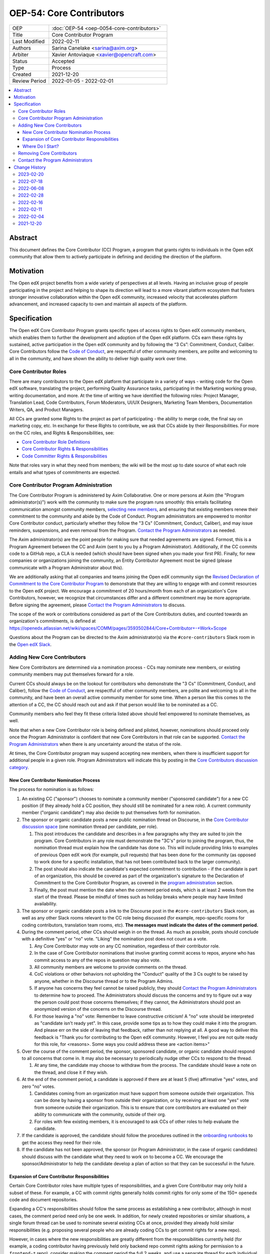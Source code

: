 OEP-54: Core Contributors
###########################
.. list-table::
   :widths: 25 75

   * - OEP
     - :doc:`OEP-54 <oep-0054-core-contributors>`
   * - Title
     - Core Contributor Program
   * - Last Modified
     - 2022-02-11
   * - Authors
     - Sarina Canelake <sarina@axim.org>
   * - Arbiter
     - Xavier Antoviaque <xavier@opencraft.com>
   * - Status
     - Accepted
   * - Type
     - Process
   * - Created
     - 2021-12-20
   * - Review Period
     - 2022-01-05 - 2022-02-01

.. contents::
   :local:
   :depth: 3


Abstract
********

This document defines the Core Contributor (CC) Program, a program that grants
rights to individuals in the Open edX community that allow them to actively
participate in defining and deciding the direction of the platform.

Motivation
**********

The Open edX project benefits from a wide variety of perspectives at all levels.
Having an inclusive group of people participating in the project and helping to
shape its direction will lead to a more vibrant platform ecosystem that fosters
stronger innovative collaboration within the Open edX community, increased
velocity that accelerates platform advancement, and increased capacity to own
and maintain all aspects of the platform.

Specification
*************

The Open edX Core Contributor Program grants specific types of access rights to
Open edX community members, which enables them to further the development and
adoption of the Open edX platform. CCs earn these rights by sustained, active
participation in the Open edX community and by following the “3 Cs”: Commitment,
Conduct, Caliber. Core Contributors follow the `Code of Conduct`_, are
respectful of other community members, are polite and welcoming to all in the
community, and have shown the ability to deliver high quality work over time.

Core Contributor Roles
======================

There are many contributors to the Open edX platform that participate in a
variety of ways - writing code for the Open edX software, translating the
project, performing Quality Assurance tasks, participating in the Marketing
working group, writing documentation, and more. At the time of writing we have
identified the following roles: Project Manager, Translation Lead, Code
Contributors, Forum Moderators, UI/UX Designers, Marketing Team Members,
Documentation Writers, QA, and Product Managers.

All CCs are granted some Rights to the project as part of participating - the
ability to merge code, the final say on marketing copy, etc. In exchange for
these Rights to contribute, we ask that CCs abide by their Responsibilities. For
more on the CC roles, and Rights & Responsibilities, see:

- `Core Contributor Role Definitions
  <https://openedx.atlassian.net/wiki/spaces/COMM/pages/2759460357/Core+Contributor+Role+Definitions>`_
- `Core Contributor Rights & Responsibilities
  <https://openedx.atlassian.net/wiki/spaces/COMM/pages/2952003698/Core+Contributor+Rights+Responsibilities+excluding+code+contributors>`_
- `Code Committer Rights & Responsibilities
  <https://openedx.atlassian.net/wiki/spaces/COMM/pages/1529675973/Rights+Responsibilities+for+Code+Contributors>`_

Note that roles vary in what they need from members; the wiki will be the most
up to date source of what each role entails and what types of commitments are
expected.

.. _program administration:

Core Contributor Program Administration
=======================================

The Core Contributor Program is administered by Axim Collaborative.
One or more persons at Axim (the "Program administrator(s)")
work with the community to make sure the program runs smoothly: this entails
facilitating communication amongst community members, `selecting new members`_,
and ensuring that existing members renew their commitment to the community and
abide by the Code of Conduct. Program administrators are empowered to monitor
Core Contributor conduct, particularly whether they follow the "3 Cs"
(Commitment, Conduct, Caliber), and may issue reminders, suspensions, and even
removal from the Program. `Contact the Program Administrators`_ as needed.

The Axim administrator(s) are the point people for making sure that needed
agreements are signed. Formost, this is a Program Agreement between the CC and
Axim (sent to you by a Program Administrator). Additionally, if the CC commits
code to a GitHub repo, a CLA is needed (which should have been signed when you
made your first PR). Finally, for new companies or organizations joining the
community, an Entity Contributor Agreement most be signed (please communicate
with a Program Administrator about this).

We are additionally asking that all companies and teams joining the Open edX
community sign the `Revised Declaration of Commitment to the Core Contributor
Program <https://openedx.atlassian.net/wiki/spaces/COMM/pages/3216900524>`_ to
demonstrate that they are willing to engage with and commit resources to the
Open edX project. We encourage a commitment of 20 hours/month from each of an
organization's Core Contributors, however, we recognize that circumstances
differ and a different commitment may be more appropriate. Before signing the
agreement, please `Contact the Program Administrators`_ to discuss.

The scope of the work or contributions considered as part of the Core 
Contributors duties, and counted towards an organization's commitments, is
defined at 
`<https://openedx.atlassian.net/wiki/spaces/COMM/pages/3593502844/Core+Contributor+-+Work+Scope>`_

Questions about the Program can be directed to the Axim administrator(s) via
the ``#core-contributors`` Slack room in the `Open edX Slack
<https://openedx.slack.com/>`_.

.. _selecting new members:

Adding New Core Contributors
============================

New Core Contributors are determined via a nomination process - CCs may nominate
new members, or existing community members may put themselves forward for a
role.

Current CCs should always be on the lookout for contributors who demonstrate the
"3 Cs" (Commitment, Conduct, and Caliber), follow the `Code of Conduct`_, are
respectful of other community members, are polite and welcoming to all in the
community, and have been an overall active community member for some time. When
a person like this comes to the attention of a CC, the CC should reach out and
ask if that person would like to be nominated as a CC.

Community members who feel they fit these criteria listed above should feel
empowered to nominate themselves, as well.

Note that when a new Core Contributor role is being defined and piloted,
however, nominations should proceed only once the Program Administrator is
confident that new Core Contributors in that role can be supported. `Contact the
Program Administrators`_ when there is any uncertainty around the status of the
role.

At times, the Core Contributor program may suspend accepting new members, when
there is insufficient support for additional people in a given role. Program
Administrators will indicate this by posting in the `Core Contributors
discussion category
<https://discuss.openedx.org/c/working-groups/core-contributors/36>`_.

New Core Contributor Nomination Process
---------------------------------------

The process for nomination is as follows:

#. An existing CC ("sponsor") chooses to nominate a community member ("sponsored
   candidate") for a new CC position (if they already hold a CC position, they
   should still be nominated for a new role). A current community member
   ("organic candidate") may also decide to put themselves forth for nomination.

#. The sponsor or organic candidate posts a new public nomination thread on
   Discourse, in the `Core Contributor discussion space
   <https://discuss.openedx.org/c/working-groups/core-contributors/36>`_ (one
   nomination thread per candidate, per role).

   #. This post introduces the candidate and describes in a few paragraphs why
      they are suited to join the program. Core Contributors in any role must
      demonstrate the "3C's" prior to joining the program, thus, the nomination
      thread must explain how the candidate has done so. This will include
      providing links to examples of previous Open edX work (for example, pull
      requests) that has been done for the community (as opposed to work done
      for a specific installation, that has not been contributed back to the
      larger community).

   #. The post should also indicate the candidate's expected commitment to
      contribution - if the candidate is part of an organization, this should be
      covered as part of the organization's signature to the Declaration of
      Commitment to the Core Contributor Program, as covered in the `program
      administration`_ section.

   #. Finally, the post must mention the date when the comment period ends,
      which is at least 2 weeks from the start of the thread. Please be mindful
      of times such as holiday breaks where people may have limited
      availability.

#. The sponsor or organic candidate posts a link to the Discourse post in the
   ``#core-contributors`` Slack room, as well as any other Slack rooms relevant
   to the CC role being discussed (for example, repo-specific rooms for coding
   contributors, translation team rooms, etc). **The messages must indicate the
   dates of the comment period.**

#. During the comment period, other CCs should weigh in on the thread. As much
   as possible, posts should conclude with a definitive "yes" or "no" vote.
   "Liking" the nomination post does not count as a vote.

   #. Any Core Contributor may vote on any CC nomination, regardless of their
      contributor role.

   #. In the case of Core Contributor nominations that involve granting commit
      access to repos, anyone who has commit access to any of the repos in
      question may also vote.

   #. All community members are welcome to provide comments on the thread.

   #. CoC violations or other behaviors not upholding the "Conduct" quality of
      the 3 Cs ought to be raised by anyone, whether in the Discourse thread or
      to the Program Admins.

   #. If anyone has concerns they feel cannot be raised publicly, they should
      `Contact the Program Administrators`_ to determine how to proceed. The
      Administrators should discuss the concerns and try to figure out a way the
      person could post those concerns themselves; if they cannot, the
      Administrators should post an anonymized version of the concerns on the
      Discourse thread.

   #. For those leaving a "no" vote: Remember to leave constructive criticism! A
      "no" vote should be interpreted as "candidate isn't ready yet". In this
      case, provide some tips as to how they could make it into the program. And
      please err on the side of leaving that feedback, rather than not replying
      at all. A good way to deliver this feedback is "Thank you for contributing
      to the Open edX community. However, I feel you are not quite ready for
      this role, for <reasons>. Some ways you could address these are <action
      items>"

#. Over the course of the comment period, the sponsor, sponsored candidate, or
   organic candidate should respond to all concerns that come in. It may also be
   necessary to periodically nudge other CCs to respond to the thread.

   #. At any time, the candidate may choose to withdraw from the process. The
      candidate should leave a note on the thread, and close it if they wish.

#. At the end of the comment period, a candidate is approved if there are at
   least 5 (five) affirmative "yes" votes, and zero "no" votes.

   #. Candidates coming from an organization must have support from someone
      outside their organization. This can be done by having a sponsor from
      outside their organization, or by receiving at least one "yes" vote from
      someone outside their organization. This is to ensure that core
      contributors are evaluated on their ability to communicate with the
      community, outside of their org.

   #. For roles with few existing members, it is encouraged to ask CCs of other
      roles to help evaluate the candidate.

#. If the candidate is approved, the candidate should follow the procedures
   outlined in the `onboarding runbooks
   <https://openedx.atlassian.net/wiki/spaces/COMM/pages/3359342743/Participant+Administrator+Runbooks>`_
   to get the access they need for their role.

#. If the candidate has not been approved, the sponsor (or Program
   Administrator, in the case of organic candidates) should discuss with the
   candidate what they need to work on to become a CC. We encourage the
   sponsor/Administrator to help the candidate develop a plan of action so that
   they can be successful in the future.

Expansion of Core Contributor Responsibilities
----------------------------------------------

Certain Core Contributor roles have multiple types of responsibilities, and a
given Core Contributor may only hold a subset of these. For example, a CC with
commit rights generally holds commit rights for only some of the 150+
``openedx`` code and document repositories.

Expanding a CC's responsibilities should follow the same process as establishing
a new contributor, although in most cases, the comment period need only be one
week. In addition, for newly created repositories or similar situations, a
single forum thread can be used to nominate several existing CCs at once, provided they
already hold similar responsibilities (e.g. proposing several people who are
already coding CCs to get commit rights for a new repo).

However, in cases where the new responsibilities are greatly different
from the responsibilities currently held (for example, a coding contributor
having previously held only backend repo commit rights asking for permission to
a ``frontend-*`` repo), consider making the comment period the full 2 weeks,
and use a separate thread for each individual as usual.

Where Do I Start?
-----------------

New community members interested in the Core Contributor program should `get in
touch with us! <https://open.edx.org/community/connect/>`_ First check out the
`discussion forums <https://discuss.openedx.org/>`_; there are a lot of
different categories, and we encourage new members to spend some time in the
forums, reading through to understand what's going on and jumping in to ask
questions.  The ``#core-contributors`` room in `Open edX Slack
<https://openedx.slack.com/>`_ can help guide people towards others working in
their area(s) of interest. For those joining Slack for the first time, `here's
an invite <http://openedx.org/slack>`_.

Existing community members who have a record of contributing to the Open edX
project should feel free to reach out to `current CCs
<https://openedx.atlassian.net/wiki/spaces/COMM/pages/3156344833/Current+Open+edX+Core+Contributors>`_
who have the role they're interested in. Engaging in conversation to see what
it's like to be that type of CC is invaluable. CCs might even be able to take a
look at work the community member has done, however, CCs may be pretty
overloaded, so offense shouldn't be taken if someone doesn't have time at that
moment to help.

If you don't know where to begin, try `joining a working group
<https://openedx.atlassian.net/wiki/spaces/COMM/pages/46793351/Working+groups>`_
- working groups may have tasks you can pick up to start showing off your
skills. Start participating on the `discussion forums
<https://discuss.openedx.org/>`_; some working groups have an active presence
there, and you'll get a chance to hone your Open edX expertise by answering
questions. And finally, you can find core contributors and ask questions about
the program and your interests directly either in the `Core Contributors
discussion category
<https://discuss.openedx.org/c/working-groups/core-contributors/36>`_ or in the
``#core-contributors`` room on Slack.

Removing Core Contributors
==========================

Occasionally, it may become necessary to remove an individual from the Core
Contributor program. Some reasons this may happen include:

* A CC leaves the project or changes employment and does not wish to continue
  participating
* A CC does not have the time or interest to continue in the role
* A CC is not fulfilling the responsibilities of the role
* A CC is not upholding the standards of the community

Trigger events for removing a CC would be:

* A CC informs the Program Administrators that they can no longer continue in
  the role
* A CC has not been able to fulfill the commitments made in the
  `Revised Declaration of Commitment to the Core Contributor Program`_,
  or has been unreachable, for more than 6 months. See
  `fulfilling CC commitments`_
* A CC hasn't met project quality standards consistently despite feedback
* A CC has consistently shown poor judgement, such as merging PRs without
  due consideration or addressing outstanding concerns
* A CC has violated the project `Code of Conduct`_

For those wishing to indicate they are leaving the CC program, or to report a
Code of Conduct violation, please `Contact the Program Administrators`_.

.. _fulfilling CC commitments:

Core contributors are responsible for reporting when they aren't able to
fulfill their commitments. Program administrators
will do regular checks, at least once per quarter, to identify CCs who are
unreachable or fall short of their commitments. In such cases, the program
administrator will reach out to the CC to discuss the best corrective actions
to take.

In case there is no reply, the inactive CC would be removed for security
reasons. Removed CCs may get in touch with Program Administrators to
fast-track getting their access back.

Contact the Program Administrators
==================================

Questions about the Program can be directed to the Axim administrator(s) via
the ``#core-contributors`` Slack room in the `Open edX Slack
<https://openedx.slack.com/>`_ or at ``cc-program-admins@axim.org``.

Change History
**************

2023-02-20
==========

* Establish a streamlined process for assigning existing CCs to a newly created
  repo.

2022-07-18
==========

* Clarify that CC nominations must provide supporting evidence that candidate
  has demonstrated the 3C's
* `Pull request #355 <https://github.com/openedx/open-edx-proposals/pull/355>`_

2022-06-08
==========

* Add link to the runbooks guide for onboarding new CCs
* `Pull request #335 <https://github.com/openedx/open-edx-proposals/pull/335>`_

2022-02-28
==========

* Elaborate on CC's responsibilites to fulfill their commitment
* `Pull request #304 <https://github.com/openedx/open-edx-proposals/pull/304>`_

2022-02-16
==========

* Added clarifiations around the voting process for new CC members.
* `Pull request #293 <https://github.com/openedx/open-edx-proposals/pull/293>`_

2022-02-11
==========

* Specify how to expand responsibilites for roles with fine-grained permissions
  (such as code committers)
* `Pull request #296 <https://github.com/openedx/open-edx-proposals/pull/296>`_

2022-02-04
==========

* Procedures to remove CCs added.
* `Pull request #292 <https://github.com/openedx/open-edx-proposals/pull/292>`_

2021-12-20
==========

* Document created.
* `Pull request #275 <https://github.com/openedx/open-edx-proposals/pull/275>`_

.. _Code of Conduct: https://openedx.org/code-of-conduct/
